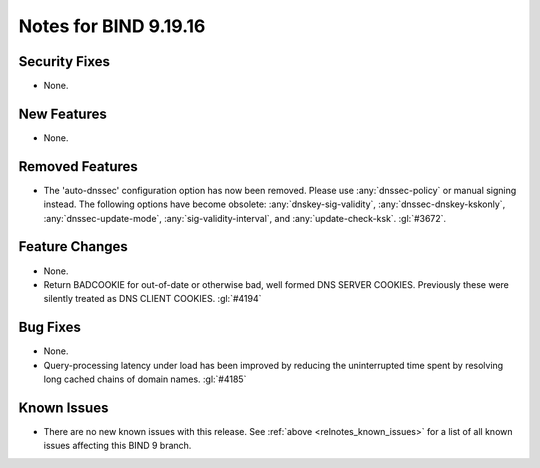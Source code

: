 .. Copyright (C) Internet Systems Consortium, Inc. ("ISC")
..
.. SPDX-License-Identifier: MPL-2.0
..
.. This Source Code Form is subject to the terms of the Mozilla Public
.. License, v. 2.0.  If a copy of the MPL was not distributed with this
.. file, you can obtain one at https://mozilla.org/MPL/2.0/.
..
.. See the COPYRIGHT file distributed with this work for additional
.. information regarding copyright ownership.

Notes for BIND 9.19.16
----------------------

Security Fixes
~~~~~~~~~~~~~~

- None.

New Features
~~~~~~~~~~~~

- None.

Removed Features
~~~~~~~~~~~~~~~~

- The 'auto-dnssec' configuration option has now been removed. Please
  use :any:`dnssec-policy` or manual signing instead. The following options
  have become obsolete: :any:`dnskey-sig-validity`, :any:`dnssec-dnskey-kskonly`,
  :any:`dnssec-update-mode`, :any:`sig-validity-interval`, and
  :any:`update-check-ksk`. :gl:`#3672`.

Feature Changes
~~~~~~~~~~~~~~~

- None.

- Return BADCOOKIE for out-of-date or otherwise bad, well formed
  DNS SERVER COOKIES.  Previously these were silently treated as
  DNS CLIENT COOKIES.  :gl:`#4194`

Bug Fixes
~~~~~~~~~

- None.

- Query-processing latency under load has been improved by reducing the
  uninterrupted time spent by resolving long cached chains of domain names.
  :gl:`#4185`

Known Issues
~~~~~~~~~~~~

- There are no new known issues with this release. See :ref:`above
  <relnotes_known_issues>` for a list of all known issues affecting this
  BIND 9 branch.

